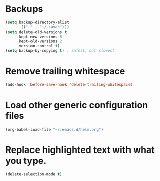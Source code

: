 #+TITLE Dawn Emacs Config

* Backups
#+BEGIN_SRC emacs-lisp
  (setq backup-directory-alist
        '(("." . "~/.saves")))
  (setq delete-old-versions t
        kept-new-versions 6
        kept-old-versions 2
        version-control t)
  (setq backup-by-copying t) ; safest, but slowest
#+END_SRC

* Remove trailing whitespace
#+BEGIN_SRC emacs-lisp
  (add-hook 'before-save-hook 'delete-trailing-whitespace)
#+END_SRC
* Load other generic configuration files
#+BEGIN_SRC emacs-lisp
  (org-babel-load-file "~/.emacs.d/helm.org")
#+END_SRC
* Replace highlighted text with what you type.
#+BEGIN_SRC emacs-lisp
  (delete-selection-mode t)
#+END_SRC
